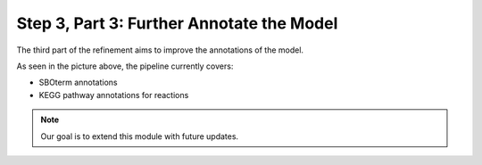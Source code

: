 Step 3, Part 3: Further Annotate the Model
==========================================

The third part of the refinement aims to improve the annotations of the model.

.. image:: ../../../images/modules/3_3_annotation.png

As seen in the picture above, the pipeline currently covers:

- SBOterm annotations
- KEGG pathway annotations for reactions

.. note::

    Our goal is to extend this module with future updates.